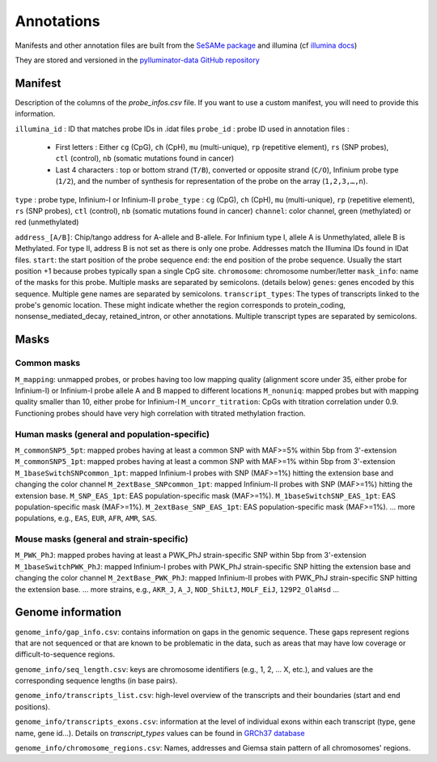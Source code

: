 Annotations
===========

Manifests and other annotation files are built from the `SeSAMe package <https://zwdzwd.github.io/InfiniumAnnotation>`_ and illumina (cf `illumina docs <https://support.illumina.com.cn/downloads/infinium-methylationepic-v2-0-product-files.html>`_)

They are stored and versioned in the `pylluminator-data GitHub repository <https://github.com/eliopato/pylluminator-data/raw/main/>`_

Manifest
--------

Description of the columns of the `probe_infos.csv` file. If you want to use a custom manifest, you will need to provide this information.

``illumina_id`` : ID that matches probe IDs in .idat files
``probe_id`` : probe ID used in annotation files :

  * First letters : Either ``cg`` (CpG), ``ch`` (CpH), ``mu`` (multi-unique), ``rp`` (repetitive element), ``rs`` (SNP probes), ``ctl`` (control), ``nb`` (somatic mutations found in cancer)
  * Last 4 characters : top or bottom strand (``T/B``), converted or opposite strand (``C/O``), Infinium probe type (``1/2``), and the number of synthesis for representation of the probe on the array (``1,2,3,…,n``).

``type`` : probe type, Infinium-I or Infinium-II
``probe_type`` : ``cg`` (CpG), ``ch`` (CpH), ``mu`` (multi-unique), ``rp`` (repetitive element), ``rs`` (SNP probes), ``ctl`` (control), ``nb`` (somatic mutations found in cancer)
``channel``: color channel, green (methylated) or red (unmethylated)

``address_[A/B]``: Chip/tango address for A-allele and B-allele. For Infinium type I, allele A is Unmethylated, allele B is Methylated. For type II, address B is not set as there is only one probe. Addresses match the Illumina IDs found in IDat files.
``start``: the start position of the probe sequence
``end``: the end position of the probe sequence. Usually the start position +1 because probes typically span a single CpG site.
``chromosome``: chromosome number/letter
``mask_info``: name of the masks for this probe. Multiple masks are separated by semicolons. (details below)
``genes``: genes encoded by this sequence. Multiple gene names are separated by semicolons.
``transcript_types``: The types of transcripts linked to the probe's genomic location. These might indicate whether the region corresponds to protein_coding, nonsense_mediated_decay, retained_intron, or other annotations. Multiple transcript types are separated by semicolons.

Masks
-----

Common masks
~~~~~~~~~~~~~

``M_mapping``: unmapped probes, or probes having too low mapping quality (alignment score under 35, either probe for Infinium-I) or Infinium-I probe allele A and B mapped to different locations
``M_nonuniq``: mapped probes but with mapping quality smaller than 10, either probe for Infinium-I
``M_uncorr_titration``: CpGs with titration correlation under 0.9. Functioning probes should have very high correlation with titrated methylation fraction.

Human masks (general and population-specific)
~~~~~~~~~~~~~~~~~~~~~~~~~~~~~~~~~~~~~~~~~~~~~~~

``M_commonSNP5_5pt``: mapped probes having at least a common SNP with MAF>=5% within 5bp from 3'-extension
``M_commonSNP5_1pt``: mapped probes having at least a common SNP with MAF>=1% within 5bp from 3'-extension
``M_1baseSwitchSNPcommon_1pt``: mapped Infinium-I probes with SNP (MAF>=1%) hitting the extension base and changing the color channel
``M_2extBase_SNPcommon_1pt``: mapped Infinium-II probes with SNP (MAF>=1%) hitting the extension base.
``M_SNP_EAS_1pt``: EAS population-specific mask (MAF>=1%).
``M_1baseSwitchSNP_EAS_1pt``: EAS population-specific mask (MAF>=1%).
``M_2extBase_SNP_EAS_1pt``: EAS population-specific mask (MAF>=1%).
... more populations, e.g., ``EAS``, ``EUR``, ``AFR``, ``AMR``, ``SAS``.

Mouse masks (general and strain-specific)
~~~~~~~~~~~~~~~~~~~~~~~~~~~~~~~~~~~~~~~~~~~

``M_PWK_PhJ``: mapped probes having at least a PWK_PhJ strain-specific SNP within 5bp from 3'-extension
``M_1baseSwitchPWK_PhJ``: mapped Infinium-I probes with PWK_PhJ strain-specific SNP hitting the extension base and changing the color channel
``M_2extBase_PWK_PhJ``: mapped Infinium-II probes with PWK_PhJ strain-specific SNP hitting the extension base.
... more strains, e.g., ``AKR_J``, ``A_J``, ``NOD_ShiLtJ``, ``MOLF_EiJ``, ``129P2_OlaHsd`` ...

Genome information
------------------

``genome_info/gap_info.csv``: contains information on gaps in the genomic sequence. These gaps represent regions
that are not sequenced or that are known to be problematic in the data, such as areas that may have low coverage or difficult-to-sequence regions.

``genome_info/seq_length.csv``: keys are chromosome identifiers (e.g., 1, 2, ... X, etc.), and values are the corresponding sequence lengths (in base pairs).

``genome_info/transcripts_list.csv``: high-level overview of the transcripts and their boundaries (start and end positions).

``genome_info/transcripts_exons.csv``: information at the level of individual exons within each transcript (type, gene name, gene id...).
Details on `transcript_types` values can be found in `GRCh37 database <https://grch37.ensembl.org/info/genome/genebuild/biotypes.html>`_

``genome_info/chromosome_regions.csv``: Names, addresses and Giemsa stain pattern of all chromosomes' regions.

